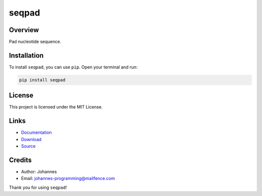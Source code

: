 ======
seqpad
======

Overview
--------

Pad nucleotide sequence.

Installation
------------

To install ``seqpad``, you can use ``pip``. Open your terminal and run:

.. code-block:: bash

    pip install seqpad

License
-------

This project is licensed under the MIT License.

Links
-----

* `Documentation <https://pypi.org/project/seqpad>`_
* `Download <https://pypi.org/project/seqpad/#files>`_
* `Source <https://github.com/johannes-programming/seqpad>`_

Credits
-------

* Author: Johannes
* Email: johannes-programming@mailfence.com

Thank you for using ``seqpad``!